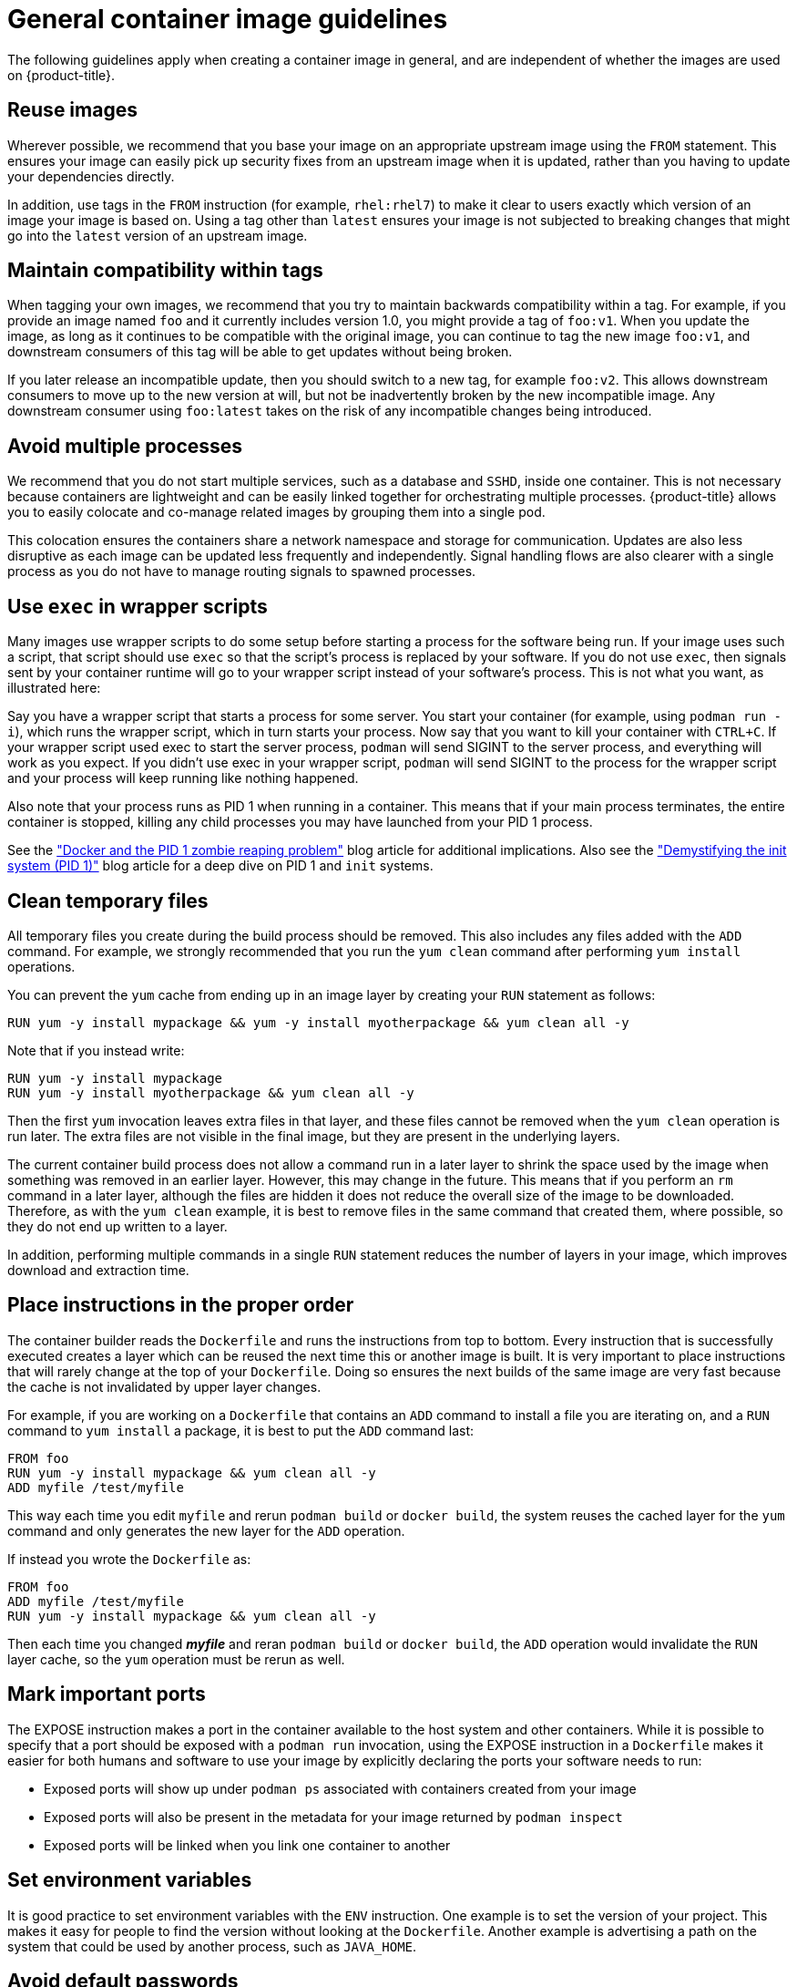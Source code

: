 // Module included in the following assemblies:
// * openshift_images/create-images.adoc

[id="images-create-guide-general_{context}"]
= General container image guidelines

The following guidelines apply when creating a container image in general, and are
independent of whether the images are used on {product-title}.

[discrete]
== Reuse images

Wherever possible, we recommend that you base your image on an appropriate
upstream image using the `FROM` statement. This ensures your image can easily
pick up security fixes from an upstream image when it is updated, rather than
you having to update your dependencies directly.

In addition, use tags in the `FROM` instruction (for example,  `rhel:rhel7`) to
make it clear to users exactly which version of an image your image is based on.
Using a tag other than `latest` ensures your image is not subjected to breaking
changes that might go into the `latest` version of an upstream image.

[discrete]
== Maintain compatibility within tags

When tagging your own images, we recommend that you try to maintain backwards
compatibility within a tag. For example, if you provide an image named
`foo` and it currently includes version 1.0, you might provide a tag of
`foo:v1`. When you update the image, as long as it continues to be compatible
with the original image, you can continue to tag the new image `foo:v1`, and
downstream consumers of this tag will be able to get updates without being
broken.

If you later release an incompatible update, then you should switch to a new
tag, for example `foo:v2`. This allows downstream consumers to move up to the
new version at will, but not be inadvertently broken by the new incompatible
image. Any downstream consumer using `foo:latest` takes on the risk of any
incompatible changes being introduced.

[discrete]
== Avoid multiple processes

We recommend that you do not start multiple services, such as a database and
`SSHD`, inside one container. This is not necessary because containers
are lightweight and can be easily linked together for orchestrating multiple
processes. {product-title} allows you to easily colocate and co-manage related images
by grouping them into a single pod.

This colocation ensures the containers share a network namespace and storage
for communication. Updates are also less disruptive as each image can be updated
less frequently and independently. Signal handling flows are also clearer with a
single process as you do not have to manage routing signals to spawned
processes.

[discrete]
== Use `exec` in wrapper scripts

Many images use wrapper scripts to do some setup before starting a process for the software being run. If your image uses such a script, that script should use `exec` so that the script’s process is replaced by your software. If you do not use `exec`, then signals sent by your container runtime will go to your wrapper script instead of your software’s process. This is not what you want, as illustrated here:

Say you have a wrapper script that starts a process for some server. You start your container (for example, using `podman run -i`), which runs the wrapper script, which in turn starts your process. Now say that you want to kill your container with `CTRL+C`. If your wrapper script used exec to start the server process, `podman` will send SIGINT to the server process, and everything will work as you expect. If you didn’t use exec in your wrapper script, `podman` will send SIGINT to the process for the wrapper script and your process will keep running like nothing happened.

Also note that your process runs as PID 1 when running in a container.
This means that if your main process terminates, the entire container is
stopped, killing any child processes you may have launched from your PID 1
process.

See the
http://blog.phusion.nl/2015/01/20/docker-and-the-pid-1-zombie-reaping-problem/["Docker
and the PID 1 zombie reaping problem"] blog article for additional implications.
Also see the https://felipec.wordpress.com/2013/11/04/init/["Demystifying the
init system (PID 1)"] blog article for a deep dive on PID 1 and `init`
systems.


[discrete]
== Clean temporary files

All temporary files you create during the build process should be removed. This
also includes any files added with the `ADD` command.  For example, we strongly
recommended that you run the `yum clean` command after performing `yum install`
operations.

You can prevent the `yum` cache from ending up in an image layer by creating
your `RUN` statement as follows:

----
RUN yum -y install mypackage && yum -y install myotherpackage && yum clean all -y
----

Note that if you instead write:

----
RUN yum -y install mypackage
RUN yum -y install myotherpackage && yum clean all -y
----

Then the first `yum` invocation leaves extra files in that layer, and these
files cannot be removed when the `yum clean` operation is run later. The extra
files are not visible in the final image, but they are present in the underlying
layers.

The current container build process does not allow a command run in a later layer
to shrink the space used by the image when something was removed in an earlier
layer. However, this may change in the future. This means that if you perform an
`rm` command in a later layer, although the files are hidden it does not reduce
the overall size of the image to be downloaded. Therefore, as with the `yum
clean` example, it is best to remove files in the same command that created
them, where possible, so they do not end up written to a layer.

In addition, performing multiple commands in a single `RUN` statement reduces
the number of layers in your image, which improves download and extraction time.

[discrete]
== Place instructions in the proper order

The container builder reads the `Dockerfile` and runs the instructions from top to
bottom. Every instruction that is successfully executed creates a layer which
can be reused the next time this or another image is built. It is very important
to place instructions that will rarely change at the top of your
`Dockerfile`. Doing so ensures the next builds of the same image are
very fast because the cache is not invalidated by upper layer changes.

For example, if you are working on a `Dockerfile` that contains an `ADD`
command to install a file you are iterating on, and a `RUN` command to `yum
install` a package, it is best to put the `ADD` command last:

----
FROM foo
RUN yum -y install mypackage && yum clean all -y
ADD myfile /test/myfile
----

This way each time you edit `myfile` and rerun `podman build` or `docker build`, the system reuses the cached layer for the `yum` command and only generates the new layer for the `ADD` operation.

If instead you wrote the `Dockerfile` as:

----
FROM foo
ADD myfile /test/myfile
RUN yum -y install mypackage && yum clean all -y
----

Then each time you changed *_myfile_* and reran `podman build` or `docker build`, the `ADD` operation would invalidate the `RUN` layer cache, so the `yum` operation must be
rerun as well.

[discrete]
== Mark important ports

The EXPOSE instruction makes a port in the container available to the host system and other containers. While it is possible to specify that a port should be exposed with a `podman run` invocation, using the EXPOSE instruction in a `Dockerfile` makes it easier for both humans and software to use your image by explicitly declaring the ports your software needs to run:

* Exposed ports will show up under `podman ps` associated with containers created from your image
* Exposed ports will also be present in the metadata for your image returned by `podman inspect`
* Exposed ports will be linked when you link one container to another

[discrete]
== Set environment variables

It is good practice to set environment variables with the `ENV` instruction.
One example is to set the version of your project. This makes it easy for people
to find the version without looking at the `Dockerfile`. Another example is
advertising a path on the system that could be used by another process, such as
`JAVA_HOME`.

[discrete]
== Avoid default passwords

It is best to avoid setting default passwords. Many people will extend the image
and forget to remove or change the default password. This can lead to security
issues if a user in production is assigned a well-known password. Passwords
should be configurable using an environment variable instead.

If you do choose to set a default password, ensure that an appropriate warning
message is displayed when the container is started. The message should inform
the user of the value of the default password and explain how to change it, such
as what environment variable to set.

[discrete]
== Avoid sshd

It is best to avoid running *sshd* in your image. You can use the `podman exec` or `docker exec`
command to access containers that are running on the local host. Alternatively,
you can use the `oc exec` command or the `oc rsh`
command to access containers that are running on the {product-title} cluster.
Installing and running *sshd* in your image opens up additional vectors for
attack and requirements for security patching.

[discrete]
== Use volumes for persistent data

Images should use a https://docs.docker.com/reference/builder/#volume[volume] for persistent data. This way {product-title} mounts the network storage
to the node running the container, and if the container moves to a new node the
storage is reattached to that node. By using the volume for all persistent
storage needs, the content is preserved even if the container is restarted or
moved. If your image writes data to arbitrary locations within the container,
that content might not be preserved.

All data that needs to be preserved even after the container is destroyed must
be written to a volume.  Container engines support a `readonly` flag for
containers which can be used to strictly enforce good practices about not
writing data to ephemeral storage in a container. Designing your image around
that capability now will make it easier to take advantage of it later.

Furthermore, explicitly defining volumes in your `Dockerfile` makes it easy
for consumers of the image to understand what volumes they must define when
running your image.

See the
https://kubernetes.io/docs/concepts/storage/volumes/[Kubernetes
documentation] for more information on how volumes are used in {product-title}.

////
For more information on how Volumes are used in {product-title}, see https://kubernetes.io/docs/concepts/storage/volumes[this documentation]. (NOTE to docs team:  this link should really go to something in the openshift docs, once we have it)
////

[NOTE]
====
Even with persistent volumes, each instance of your image has its own
volume, and the filesystem is not shared between instances.  This means the
volume cannot be used to share state in a cluster.
====

.Additional resources

* Docker documentation - https://docs.docker.com/articles/dockerfile_best-practices/[Best practices for writing Dockerfiles]

* Project Atomic documentation - http://www.projectatomic.io/docs/docker-image-author-guidance/[Guidance for Container Image Authors]
